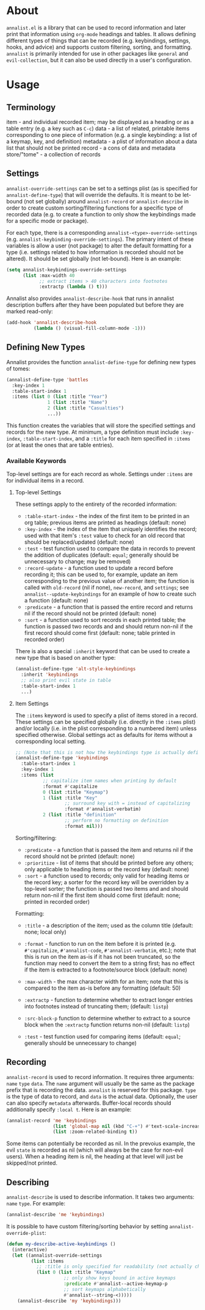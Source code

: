 * About
=annalist.el= is a library that can be used to record information and later print that information using =org-mode= headings and tables. It allows defining different types of things that can be recorded (e.g. keybindings, settings, hooks, and advice) and supports custom filtering, sorting, and formatting. =annalist= is primarily intended for use in other packages like =general= and =evil-collection=, but it can also be used directly in a user's configuration.

* Usage
** Terminology
item - and individual recorded item; may be displayed as a heading or as a table entry (e.g. a key such as =C-c=)
data - a list of related, printable items corresponding to one piece of information (e.g. a single keybinding: a list of a keymap, key, and definition)
metadata - a plist of information about a data list that should not be printed
record - a cons of data and metadata
store/"tome" - a collection of records

** Settings
=annalist-override-settings= can be set to a settings plist (as is specified for ~annalist-define-type~) that will override the defaults. It is meant to be let-bound (not set globally) around ~annalist-record~ or ~annalist-describe~ in order to create custom sorting/filtering functions for a specific type of recorded data (e.g. to create a function to only show the keybindings made for a specific mode or package).

For each type, there is a corresponding =annalist-<type>-override-settings= (e.g. =annalist-keybinding-override-settings=). The primary intent of these variables is allow a user (not package) to alter the default formatting for a type (i.e. settings related to how information is recorded should not be altered). It should be set globally (not let-bound). Here is an example:
#+begin_src emacs-lisp
(setq annalist-keybindings-override-settings
      (list :max-width 40
            ;; extract items > 40 characters into footnotes
            :extractp (lambda () t)))
#+end_src

Annalist also provides =annalist-describe-hook= that runs in annalist description buffers after they have been populated but before they are marked read-only:
#+begin_src emacs-lisp
(add-hook 'annalist-describe-hook
          (lambda () (visual-fill-column-mode -1)))
#+end_src

** Defining New Types
Annalist provides the function ~annalist-define-type~ for defining new types of tomes:
#+begin_src emacs-lisp
(annalist-define-type 'battles
  :key-index 1
  :table-start-index 1
  :items (list 0 (list :title "Year")
               1 (list :title "Name")
               2 (list :title "Casualties")
               ...))
#+end_src

This function creates the variables that will store the specified settings and records for the new type. At minimum, a type definition must include =:key-index=, =:table-start-index=, and a =:title= for each item specified in =:items= (or at least the ones that are table entries).

*** Available Keywords
Top-level settings are for each record as whole. Settings under =:items= are for individual items in a record.

**** Top-level Settings
These settings apply to the entirety of the recorded information:
- =:table-start-index= - the index of the first item to be printed in an org table; previous items are printed as headings (default: none)
- =:key-index= - the index of the item that uniquely identifies the record; used with that item's =:test= value to check for an old record that should be replaced/updated (default: none)
- =:test= - test function used to compare the data in records to prevent the addition of duplicates (default: ~equal~; generally should be unnecessary to change; may be removed)
- =:record-update= - a function used to update a record before recording it; this can be used to, for example, update an item corresponding to the previous value of another item; the function is called with =old-record= (nil if none), =new-record=, and =settings=; see ~annalist--update-keybindings~ for an example of how to create such a function (default: none)
- =:predicate= - a function that is passed the entire record and returns nil if the record should not be printed (default: none)
- =:sort= - a function used to sort records in each printed table; the function is passed two records and and should return non-nil if the first record should come first (default: none; table printed in recorded order)

There is also a special =:inherit= keyword that can be used to create a new type that is based on another type:
#+begin_src emacs-lisp
(annalist-define-type 'alt-style-keybindings
  :inherit 'keybindings
  ;; also print evil state in table
  :table-start-index 1
  ...)
#+end_src

**** Item Settings
The =:items= keyword is used to specify a plist of items stored in a record. These settings can be specified globally (i.e. directly in the =:items= plist) and/or locally (i.e. in the plist corresponding to a numbered item) unless specified otherwise. Global settings act as defaults for items without a corresponding local setting.
#+begin_src emacs-lisp
;; (Note that this is not how the keybindings type is actually defined)
(annalist-define-type 'keybindings
  :table-start-index 1
  :key-index 1
  :items (list
          ;; capitalize item names when printing by default
          :format #'capitalize
          0 (list :title "Keymap")
          1 (list :title "Key"
                  ;; surround key with = instead of capitalizing
                  :format #'annalist-verbatim)
          2 (list :title "definition"
                  ;; perform no formatting on definition
                  :format nil)))
#+end_src

Sorting/filtering:
- =:predicate= - a function that is passed the item and returns nil if the record should not be printed (default: none)
- =:prioritize= - list of items that should be printed before any others; only applicable to heading items or the record key (default: none)
- =:sort= - a function used to records; only valid for heading items or the record key; a sorter for the record key will be overridden by a top-level sorter; the function is passed two items and and should return non-nil if the first item should come first (default: none; printed in recorded order)

Formatting:
- =:title= - a description of the item; used as the column title (default: none; local only)
- =:format= - function to run on the item before it is printed (e.g. ~#'capitalize~, ~#'annalist-code~, ~#'annalist-verbatim~, etc.); note that this is run on the item as-is if it has not been truncated, so the function may need to convert the item to a string first; has no effect if the item is extracted to a footnote/source block (default: none)
- =:max-width= - the max character width for an item; note that this is compared to the item as-is before any formatting (default: 50)
- =:extractp= - function to determine whether to extract longer entries into footnotes instead of truncating them; (default: ~listp~)
- =:src-block-p= function to determine whether to extract to a source block when the =:extractp= function returns non-nil (default: ~listp~)

- =:test= - test function used for comparing items (default: ~equal~; generally should be unnecessary to change)

** Recording
~annalist-record~ is used to record information. It requires three arguments: =name= =type= =data=. The =name= argument will usually be the same as the package prefix that is recording the data. =annalist= is reserved for this package. =type= is the type of data to record, and =data= is the actual data. Optionally, the user can also specify =metadata= afterwards. Buffer-local records should additionally specify =:local t=. Here is an example:
#+begin_src emacs-lisp
(annalist-record 'me 'keybindings
                 (list 'global-map nil (kbd "C-+") #'text-scale-increase nil)
                 (list :zoom-related-binding t))
#+end_src

Some items can potentially be recorded as nil. In the prevoius example, the evil =state= is recorded as nil (which will always be the case for non-evil users). When a heading item is nil, the heading at that level will just be skipped/not printed.

# TODO =:package= inference for keybindings if :package not present (based on prefix)

** Describing
~annalist-describe~ is used to describe information. It takes two arguments: =name= =type=. For example:
#+begin_src emacs-lisp
(annalist-describe 'me 'keybindings)
#+end_src

It is possible to have custom filtering/sorting behavior by setting =annalist-override-plist=:
#+begin_src emacs-lisp
(defun my-describe-active-keybindings ()
  (interactive)
  (let ((annalist-override-settings
         (list :items
           ;; :title is only specified for readability (not actually changing)
           (list 0 (list :title "Keymap"
                     ;; only show keys bound in active keymaps
                     :predicate #'annalist--active-keymap-p
                     ;; sort keymaps alphabetically
                     #'annalist--string-<)))))
    (annalist-describe 'my 'keybindings)))
#+end_src

